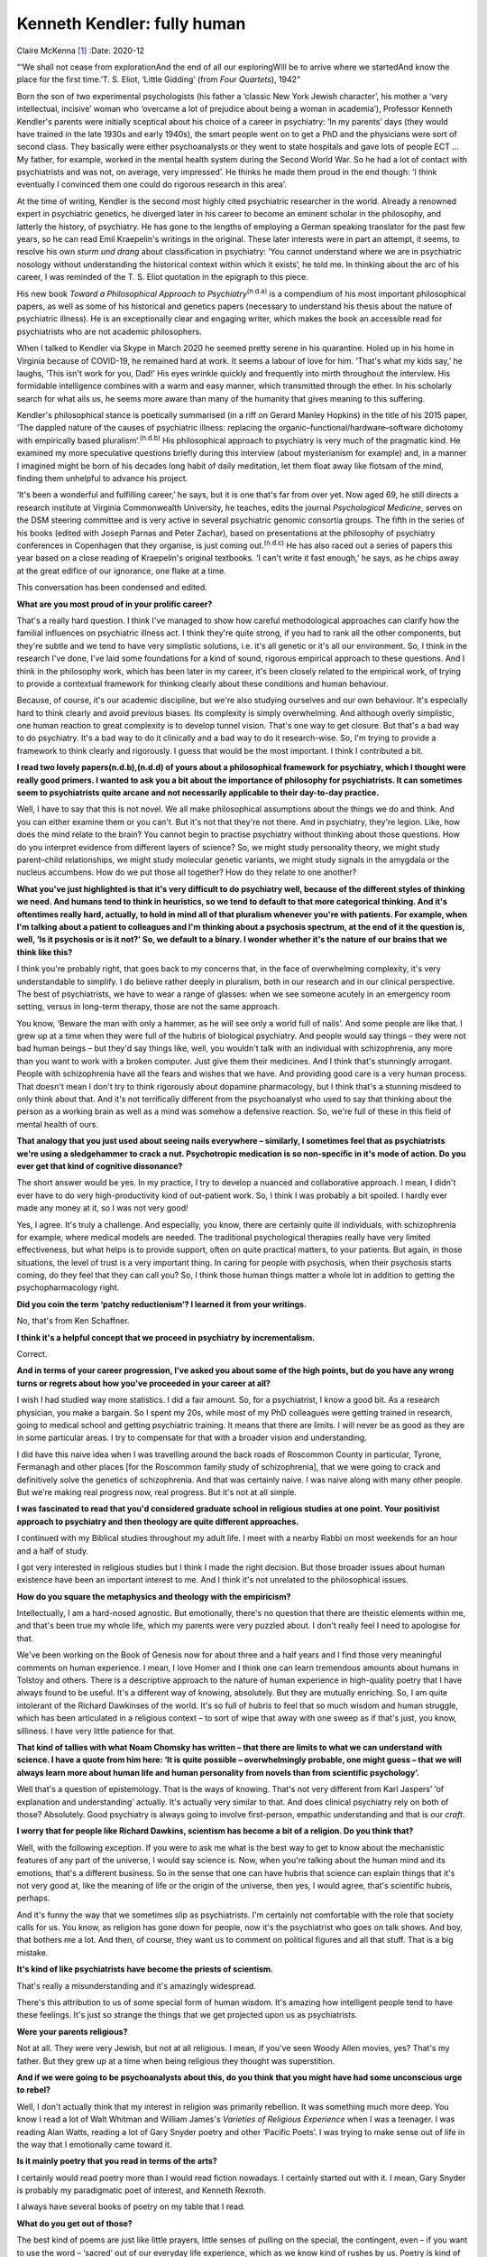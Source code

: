 ============================
Kenneth Kendler: fully human
============================

Claire McKenna [1]_
:Date: 2020-12


.. contents::
   :depth: 3
..

“‘We shall not cease from explorationAnd the end of all our
exploringWill be to arrive where we startedAnd know the place for the
first time.’T. S. Eliot, ‘Little Gidding’ (from *Four Quartets*), 1942”

Born the son of two experimental psychologists (his father a ‘classic
New York Jewish character’, his mother a ‘very intellectual, incisive’
woman who ‘overcame a lot of prejudice about being a woman in
academia’), Professor Kenneth Kendler's parents were initially sceptical
about his choice of a career in psychiatry: ‘In my parents’ days (they
would have trained in the late 1930s and early 1940s), the smart people
went on to get a PhD and the physicians were sort of second class. They
basically were either psychoanalysts or they went to state hospitals and
gave lots of people ECT … My father, for example, worked in the mental
health system during the Second World War. So he had a lot of contact
with psychiatrists and was not, on average, very impressed’. He thinks
he made them proud in the end though: ‘I think eventually I convinced
them one could do rigorous research in this area’.

At the time of writing, Kendler is the second most highly cited
psychiatric researcher in the world. Already a renowned expert in
psychiatric genetics, he diverged later in his career to become an
eminent scholar in the philosophy, and latterly the history, of
psychiatry. He has gone to the lengths of employing a German speaking
translator for the past few years, so he can read Emil Kraepelin's
writings in the original. These later interests were in part an attempt,
it seems, to resolve his own *sturm und drang* about classification in
psychiatry: ‘You cannot understand where we are in psychiatric nosology
without understanding the historical context within which it exists’, he
told me. In thinking about the arc of his career, I was reminded of the
T. S. Eliot quotation in the epigraph to this piece.

His new book *Toward a Philosophical Approach to
Psychiatry*\ :sup:`(n.d.a)` is a compendium of his most important
philosophical papers, as well as some of his historical and genetics
papers (necessary to understand his thesis about the nature of
psychiatric illness). He is an exceptionally clear and engaging writer,
which makes the book an accessible read for psychiatrists who are not
academic philosophers.

When I talked to Kendler via Skype in March 2020 he seemed pretty serene
in his quarantine. Holed up in his home in Virginia because of COVID-19,
he remained hard at work. It seems a labour of love for him. ‘That's
what my kids say,’ he laughs, ‘This isn't work for you, Dad!’ His eyes
wrinkle quickly and frequently into mirth throughout the interview. His
formidable intelligence combines with a warm and easy manner, which
transmitted through the ether. In his scholarly search for what ails us,
he seems more aware than many of the humanity that gives meaning to this
suffering.

Kendler's philosophical stance is poetically summarised (in a riff on
Gerard Manley Hopkins) in the title of his 2015 paper, ‘The dappled
nature of the causes of psychiatric illness: replacing the
organic–functional/hardware–software dichotomy with empirically based
pluralism’.\ :sup:`(n.d.b)` His philosophical approach to psychiatry is
very much of the pragmatic kind. He examined my more speculative
questions briefly during this interview (about mysterianism for example)
and, in a manner I imagined might be born of his decades long habit of
daily meditation, let them float away like flotsam of the mind, finding
them unhelpful to advance his project.

‘It's been a wonderful and fulfilling career,’ he says, but it is one
that's far from over yet. Now aged 69, he still directs a research
institute at Virginia Commonwealth University, he teaches, edits the
journal *Psychological Medicine*, serves on the DSM steering committee
and is very active in several psychiatric genomic consortia groups. The
fifth in the series of his books (edited with Joseph Parnas and Peter
Zachar), based on presentations at the philosophy of psychiatry
conferences in Copenhagen that they organise, is just coming
out.\ :sup:`(n.d.c)` He has also raced out a series of papers this year
based on a close reading of Kraepelin's original textbooks. ‘I can't
write it fast enough,’ he says, as he chips away at the great edifice of
our ignorance, one flake at a time.

This conversation has been condensed and edited.

**What are you most proud of in your prolific career?**

That's a really hard question. I think I've managed to show how careful
methodological approaches can clarify how the familial influences on
psychiatric illness act. I think they're quite strong, if you had to
rank all the other components, but they're subtle and we tend to have
very simplistic solutions, i.e. it's all genetic or it's all our
environment. So, I think in the research I've done, I've laid some
foundations for a kind of sound, rigorous empirical approach to these
questions. And I think in the philosophy work, which has been later in
my career, it's been closely related to the empirical work, of trying to
provide a contextual framework for thinking clearly about these
conditions and human behaviour.

Because, of course, it's our academic discipline, but we're also
studying ourselves and our own behaviour. It's especially hard to think
clearly and avoid previous biases. Its complexity is simply
overwhelming. And although overly simplistic, one human reaction to
great complexity is to develop tunnel vision. That's one way to get
closure. But that's a bad way to do psychiatry. It's a bad way to do it
clinically and a bad way to do it research-wise. So, I'm trying to
provide a framework to think clearly and rigorously. I guess that would
be the most important. I think I contributed a bit.

**I read two lovely papers\ (n.d.b),(n.d.d) of yours about a
philosophical framework for psychiatry, which I thought were really good
primers. I wanted to ask you a bit about the importance of philosophy
for psychiatrists. It can sometimes seem to psychiatrists quite arcane
and not necessarily applicable to their day-to-day practice.**

Well, I have to say that this is not novel. We all make philosophical
assumptions about the things we do and think. And you can either examine
them or you can't. But it's not that they're not there. And in
psychiatry, they're legion. Like, how does the mind relate to the brain?
You cannot begin to practise psychiatry without thinking about those
questions. How do you interpret evidence from different layers of
science? So, we might study personality theory, we might study
parent–child relationships, we might study molecular genetic variants,
we might study signals in the amygdala or the nucleus accumbens. How do
we put those all together? How do they relate to one another?

**What you've just highlighted is that it's very difficult to do
psychiatry well, because of the different styles of thinking we need.
And humans tend to think in heuristics, so we tend to default to that
more categorical thinking. And it's oftentimes really hard, actually, to
hold in mind all of that pluralism whenever you're with patients. For
example, when I'm talking about a patient to colleagues and I'm thinking
about a psychosis spectrum, at the end of it the question is, well, ‘Is
it psychosis or is it not?’ So, we default to a binary. I wonder whether
it's the nature of our brains that we think like this?**

I think you're probably right, that goes back to my concerns that, in
the face of overwhelming complexity, it's very understandable to
simplify. I do believe rather deeply in pluralism, both in our research
and in our clinical perspective. The best of psychiatrists, we have to
wear a range of glasses: when we see someone acutely in an emergency
room setting, versus in long-term therapy, those are not the same
approach.

You know, ‘Beware the man with only a hammer, as he will see only a
world full of nails’. And some people are like that. I grew up at a time
when they were full of the hubris of biological psychiatry. And people
would say things – they were not bad human beings – but they'd say
things like, well, you wouldn't talk with an individual with
schizophrenia, any more than you want to work with a broken computer.
Just give them their medicines. And I think that's stunningly arrogant.
People with schizophrenia have all the fears and wishes that we have.
And providing good care is a very human process. That doesn't mean I
don't try to think rigorously about dopamine pharmacology, but I think
that's a stunning misdeed to only think about that. And it's not
terrifically different from the psychoanalyst who used to say that
thinking about the person as a working brain as well as a mind was
somehow a defensive reaction. So, we're full of these in this field of
mental health of ours.

**That analogy that you just used about seeing nails everywhere –
similarly, I sometimes feel that as psychiatrists we're using a
sledgehammer to crack a nut. Psychotropic medication is so non-specific
in it's mode of action. Do you ever get that kind of cognitive
dissonance?**

The short answer would be yes. In my practice, I try to develop a
nuanced and collaborative approach. I mean, I didn't ever have to do
very high-productivity kind of out-patient work. So, I think I was
probably a bit spoiled. I hardly ever made any money at it, so I was not
very good!

Yes, I agree. It's truly a challenge. And especially, you know, there
are certainly quite ill individuals, with schizophrenia for example,
where medical models are needed. The traditional psychological therapies
really have very limited effectiveness, but what helps is to provide
support, often on quite practical matters, to your patients. But again,
in those situations, the level of trust is a very important thing. In
caring for people with psychosis, when their psychosis starts coming, do
they feel that they can call you? So, I think those human things matter
a whole lot in addition to getting the psychopharmacology right.

**Did you coin the term ‘patchy reductionism’? I learned it from your
writings.**

No, that's from Ken Schaffner.

**I think it's a helpful concept that we proceed in psychiatry by
incrementalism.**

Correct.

**And in terms of your career progression, I've asked you about some of
the high points, but do you have any wrong turns or regrets about how
you've proceeded in your career at all?**

I wish I had studied way more statistics. I did a fair amount. So, for a
psychiatrist, I know a good bit. As a research physician, you make a
bargain. So I spent my 20s, while most of my PhD colleagues were getting
trained in research, going to medical school and getting psychiatric
training. It means that there are limits. I will never be as good as
they are in some particular areas. I try to compensate for that with a
broader vision and understanding.

I did have this naive idea when I was travelling around the back roads
of Roscommon County in particular, Tyrone, Fermanagh and other places
[for the Roscommon family study of schizophrenia], that we were going to
crack and definitively solve the genetics of schizophrenia. And that was
certainly naive. I was naive along with many other people. But we're
making real progress now, real progress. But it's not at all simple.

**I was fascinated to read that you'd considered graduate school in
religious studies at one point. Your positivist approach to psychiatry
and then theology are quite different approaches.**

I continued with my Biblical studies throughout my adult life. I meet
with a nearby Rabbi on most weekends for an hour and a half of study.

I got very interested in religious studies but I think I made the right
decision. But those broader issues about human existence have been an
important interest to me. And I think it's not unrelated to the
philosophical issues.

**How do you square the metaphysics and theology with the empiricism?**

Intellectually, I am a hard-nosed agnostic. But emotionally, there's no
question that there are theistic elements within me, and that's been
true my whole life, which my parents were very puzzled about. I don't
really feel I need to apologise for that.

We've been working on the Book of Genesis now for about three and a half
years and I find those very meaningful comments on human experience. I
mean, I love Homer and I think one can learn tremendous amounts about
humans in Tolstoy and others. There is a descriptive approach to the
nature of human experience in high-quality poetry that I have always
found to be useful. It's a different way of knowing, absolutely. But
they are mutually enriching. So, I am quite intolerant of the Richard
Dawkinses of the world. It's so full of hubris to feel that so much
wisdom and human struggle, which has been articulated in a religious
context – to sort of wipe that away with one sweep as if that's just,
you know, silliness. I have very little patience for that.

**That kind of tallies with what Noam Chomsky has written – that there
are limits to what we can understand with science. I have a quote from
him here: ‘It is quite possible – overwhelmingly probable, one might
guess – that we will always learn more about human life and human
personality from novels than from scientific psychology’.**

Well that's a question of epistemology. That is the ways of knowing.
That's not very different from Karl Jaspers’ ‘of explanation and
understanding’ actually. It's actually very similar to that. And does
clinical psychiatry rely on both of those? Absolutely. Good psychiatry
is always going to involve first-person, empathic understanding and that
is our *craft*.

**I worry that for people like Richard Dawkins, scientism has become a
bit of a religion. Do you think that?**

Well, with the following exception. If you were to ask me what is the
best way to get to know about the mechanistic features of any part of
the universe, I would say science is. Now, when you're talking about the
human mind and its emotions, that's a different business. So in the
sense that one can have hubris that science can explain things that it's
not very good at, like the meaning of life or the origin of the
universe, then yes, I would agree, that's scientific hubris, perhaps.

And it's funny the way that we sometimes slip as psychiatrists. I'm
certainly not comfortable with the role that society calls for us. You
know, as religion has gone down for people, now it's the psychiatrist
who goes on talk shows. And boy, that bothers me a lot. And then, of
course, they want us to comment on political figures and all that stuff.
That is a big mistake.

**It's kind of like psychiatrists have become the priests of
scientism.**

That's really a misunderstanding and it's amazingly widespread.

There's this attribution to us of some special form of human wisdom.
It's amazing how intelligent people tend to have these feelings. It's
just so strange the things that we get projected upon us as
psychiatrists.

**Were your parents religious?**

Not at all. They were very Jewish, but not at all religious. I mean, if
you've seen Woody Allen movies, yes? That's my father. But they grew up
at a time when being religious they thought was superstition.

**And if we were going to be psychoanalysts about this, do you think
that you might have had some unconscious urge to rebel?**

Well, I don't actually think that my interest in religion was primarily
rebellion. It was something much more deep. You know I read a lot of
Walt Whitman and William James's *Varieties of Religious Experience*
when I was a teenager. I was reading Alan Watts, reading a lot of Gary
Snyder poetry and other ‘Pacific Poets’. I was trying to make sense out
of life in the way that I emotionally came toward it.

**Is it mainly poetry that you read in terms of the arts?**

I certainly would read poetry more than I would read fiction nowadays. I
certainly started out with it. I mean, Gary Snyder is probably my
paradigmatic poet of interest, and Kenneth Rexroth.

I always have several books of poetry on my table that I read.

**What do you get out of those?**

The best kind of poems are just like little prayers, little senses of
pulling on the special, the contingent, even – if you want to use the
word – ‘sacred’ out of our everyday life experience, which as we know
kind of rushes by us. Poetry is kind of grabbing this potent observation
and thinking through the emotional implications of often very small
things in our lives.

.. container:: references csl-bib-body hanging-indent
   :name: refs

   .. container:: csl-entry
      :name: ref-ref1

      n.d.a.

   .. container:: csl-entry
      :name: ref-ref2

      n.d.b.

   .. container:: csl-entry
      :name: ref-ref3

      n.d.c.

   .. container:: csl-entry
      :name: ref-ref4

      n.d.d.

.. [1]
   **Claire McKenna talks to Kenneth Kendler**, psychiatric polymath,
   about the consolations of philosophy, poetry and theology
